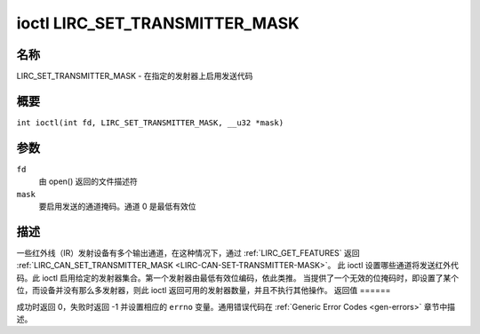 .. 许可证标识符：GPL-2.0 或 GFDL-1.1-no-invariants-or-later
.. c:命名空间:: RC

.. _lirc_set_transmitter_mask:

*******************************
ioctl LIRC_SET_TRANSMITTER_MASK
*******************************

名称
====

LIRC_SET_TRANSMITTER_MASK - 在指定的发射器上启用发送代码

概要
====

.. c:宏:: LIRC_SET_TRANSMITTER_MASK

``int ioctl(int fd, LIRC_SET_TRANSMITTER_MASK, __u32 *mask)``

参数
=====

``fd``
    由 open() 返回的文件描述符
``mask``
    要启用发送的通道掩码。通道 0 是最低有效位
描述
====

一些红外线（IR）发射设备有多个输出通道，在这种情况下，通过 :ref:`LIRC_GET_FEATURES` 返回 :ref:`LIRC_CAN_SET_TRANSMITTER_MASK <LIRC-CAN-SET-TRANSMITTER-MASK>`。
此 ioctl 设置哪些通道将发送红外代码。此 ioctl 启用给定的发射器集合。第一个发射器由最低有效位编码，依此类推。
当提供了一个无效的位掩码时，即设置了某个位，而设备并没有那么多发射器，则此 ioctl 返回可用的发射器数量，并且不执行其他操作。
返回值
======

成功时返回 0，失败时返回 -1 并设置相应的 ``errno`` 变量。通用错误代码在 :ref:`Generic Error Codes <gen-errors>` 章节中描述。
